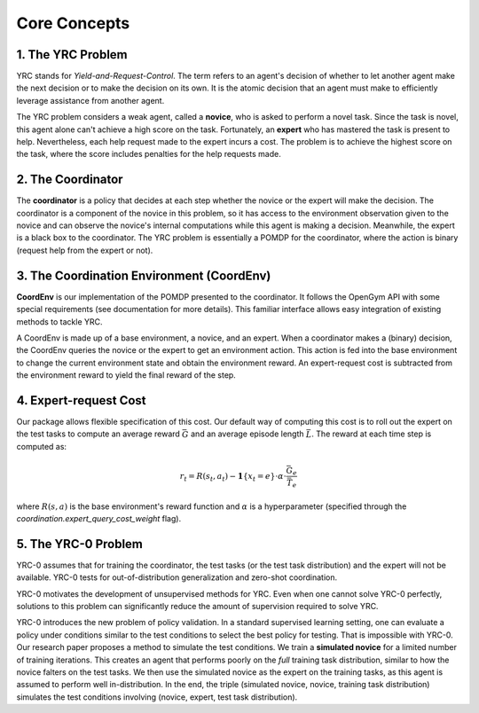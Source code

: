 Core Concepts
=============

1. The YRC Problem
------------------

YRC stands for *Yield-and-Request-Control*. The term refers to an agent's decision of whether to let another agent make the next decision or to make the decision on its own. It is the atomic decision that an agent must make to efficiently leverage assistance from another agent.

The YRC problem considers a weak agent, called a **novice**, who is asked to perform a novel task. Since the task is novel, this agent alone can't achieve a high score on the task. Fortunately, an **expert** who has mastered the task is present to help. Nevertheless, each help request made to the expert incurs a cost. The problem is to achieve the highest score on the task, where the score includes penalties for the help requests made.

2. The Coordinator
------------------

The **coordinator** is a policy that decides at each step whether the novice or the expert will make the decision. The coordinator is a component of the novice in this problem, so it has access to the environment observation given to the novice and can observe the novice's internal computations while this agent is making a decision. Meanwhile, the expert is a black box to the coordinator. The YRC problem is essentially a POMDP for the coordinator, where the action is binary (request help from the expert or not).

3. The Coordination Environment (CoordEnv)
------------------------------------------

**CoordEnv** is our implementation of the POMDP presented to the coordinator. It follows the OpenGym API with some special requirements (see documentation for more details). This familiar interface allows easy integration of existing methods to tackle YRC.

A CoordEnv is made up of a base environment, a novice, and an expert. When a coordinator makes a (binary) decision, the CoordEnv queries the novice or the expert to get an environment action. This action is fed into the base environment to change the current environment state and obtain the environment reward. An expert-request cost is subtracted from the environment reward to yield the final reward of the step.

4. Expert-request Cost
----------------------

Our package allows flexible specification of this cost. Our default way of computing this cost is to roll out the expert on the test tasks to compute an average reward :math:`\bar G` and an average episode length :math:`\bar L`. The reward at each time step is computed as:

.. math::

   r_t = R(s_t, a_t) - \mathbf{1}\{ x_t = e \} \cdot \alpha \cdot \frac{\bar G_e}{\bar T_e}

where :math:`R(s, a)` is the base environment's reward function and :math:`\alpha` is a hyperparameter (specified through the `coordination.expert_query_cost_weight` flag).

.. _core-concepts-yrc0:
5. The YRC-0 Problem
--------------------

YRC-0 assumes that for training the coordinator, the test tasks (or the test task distribution) and the expert will not be available. YRC-0 tests for out-of-distribution generalization and zero-shot coordination.

YRC-0 motivates the development of unsupervised methods for YRC. Even when one cannot solve YRC-0 perfectly, solutions to this problem can significantly reduce the amount of supervision required to solve YRC.

YRC-0 introduces the new problem of policy validation. In a standard supervised learning setting, one can evaluate a policy under conditions similar to the test conditions to select the best policy for testing. That is impossible with YRC-0. Our research paper proposes a method to simulate the test conditions. We train a **simulated novice** for a limited number of training iterations. This creates an agent that performs poorly on the *full* training task distribution, similar to how the novice falters on the test tasks. We then use the simulated novice as the expert on the training tasks, as this agent is assumed to perform well in-distribution. In the end, the triple (simulated novice, novice, training task distribution) simulates the test conditions involving (novice, expert, test task distribution).




